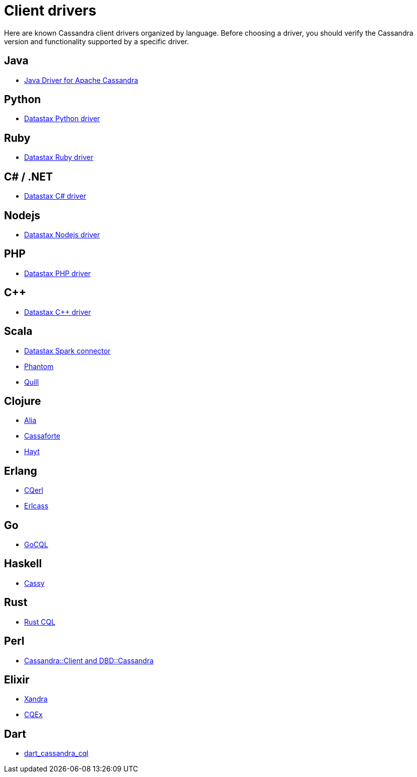 = Client drivers

Here are known Cassandra client drivers organized by language. Before
choosing a driver, you should verify the Cassandra version and
functionality supported by a specific driver.

== Java

* https://github.com/apache/cassandra-java-driver[Java Driver for Apache Cassandra]

== Python

* https://github.com/datastax/python-driver[Datastax Python driver]

== Ruby

* https://github.com/datastax/ruby-driver[Datastax Ruby driver]

== C# / .NET

* https://github.com/datastax/csharp-driver[Datastax C# driver]

== Nodejs

* https://github.com/datastax/nodejs-driver[Datastax Nodejs driver]

== PHP

* https://github.com/datastax/php-driver/[Datastax PHP driver]

== C++

* https://github.com/datastax/cpp-driver[Datastax C++ driver]

== Scala

* https://github.com/datastax/spark-cassandra-connector[Datastax Spark
connector]
* https://github.com/newzly/phantom[Phantom]
* https://github.com/getquill/quill[Quill]

== Clojure

* https://github.com/mpenet/alia[Alia]
* https://github.com/clojurewerkz/cassaforte[Cassaforte]
* https://github.com/mpenet/hayt[Hayt]

== Erlang

* https://github.com/matehat/cqerl[CQerl]
* https://github.com/silviucpp/erlcass[Erlcass]

== Go

* https://github.com/gocql/gocql[GoCQL]

== Haskell

* https://github.com/ozataman/cassy[Cassy]

== Rust

* https://github.com/neich/rust-cql[Rust CQL]

== Perl

* https://github.com/tvdw/perl-dbd-cassandra[Cassandra::Client and
DBD::Cassandra]

== Elixir

* https://github.com/lexhide/xandra[Xandra]
* https://github.com/matehat/cqex[CQEx]

== Dart

* https://github.com/achilleasa/dart_cassandra_cql[dart_cassandra_cql]
